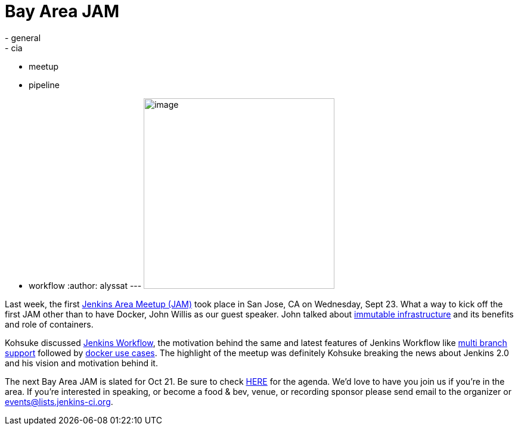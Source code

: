 = Bay Area JAM
:nodeid: 629
:created: 1443637107
:tags:
  - general
  - cia
  - meetup
  - pipeline
  - workflow
:author: alyssat
---
image:https://jenkins-ci.org/sites/default/files/images/Screen%20Shot%202015-09-30%20at%202.15.54%20PM_0.png[image,width=320] +


Last week, the first https://www.meetup.com/jenkinsmeetup/events/225059665/[Jenkins Area Meetup (JAM)] took place in San Jose, CA on Wednesday, Sept 23. What a way to kick off the first JAM other than to have Docker, John Willis as our guest speaker. John talked about https://www.slideshare.net/botchagalupe/devops-and-immutable-infrastructure-cloud-expo-2015-nyc[immutable infrastructure] and its benefits and role of containers.


Kohsuke discussed https://wiki.jenkins.io/display/JENKINS/Workflow+Plugin[Jenkins Workflow], the motivation behind the same and latest features of Jenkins Workflow like https://developer-blog.cloudbees.com/2015/08/workflow-19-and-multibranch-beta.html[multi branch support] followed by https://blog.cloudbees.com/2015/06/building-modern-real-world-software.html[docker use cases]. The highlight of the meetup was definitely Kohsuke breaking the news about Jenkins 2.0 and his vision and motivation behind it.


The next Bay Area JAM is slated for Oct 21. Be sure to check https://www.meetup.com/jenkinsmeetup/[HERE] for the agenda. We’d love to have you join us if you’re in the area. If you’re interested in speaking, or become a food & bev, venue, or recording sponsor please send email to the organizer or events@lists.jenkins-ci.org.
